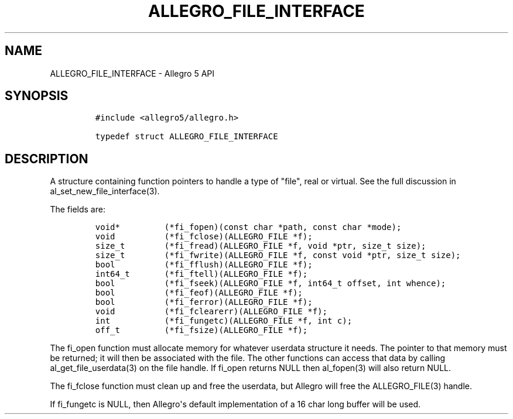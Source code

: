 .TH "ALLEGRO_FILE_INTERFACE" "3" "" "Allegro reference manual" ""
.SH NAME
.PP
ALLEGRO_FILE_INTERFACE \- Allegro 5 API
.SH SYNOPSIS
.IP
.nf
\f[C]
#include\ <allegro5/allegro.h>

typedef\ struct\ ALLEGRO_FILE_INTERFACE
\f[]
.fi
.SH DESCRIPTION
.PP
A structure containing function pointers to handle a type of "file",
real or virtual.
See the full discussion in al_set_new_file_interface(3).
.PP
The fields are:
.IP
.nf
\f[C]
void*\ \ \ \ \ \ \ \ \ (*fi_fopen)(const\ char\ *path,\ const\ char\ *mode);
void\ \ \ \ \ \ \ \ \ \ (*fi_fclose)(ALLEGRO_FILE\ *f);
size_t\ \ \ \ \ \ \ \ (*fi_fread)(ALLEGRO_FILE\ *f,\ void\ *ptr,\ size_t\ size);
size_t\ \ \ \ \ \ \ \ (*fi_fwrite)(ALLEGRO_FILE\ *f,\ const\ void\ *ptr,\ size_t\ size);
bool\ \ \ \ \ \ \ \ \ \ (*fi_fflush)(ALLEGRO_FILE\ *f);
int64_t\ \ \ \ \ \ \ (*fi_ftell)(ALLEGRO_FILE\ *f);
bool\ \ \ \ \ \ \ \ \ \ (*fi_fseek)(ALLEGRO_FILE\ *f,\ int64_t\ offset,\ int\ whence);
bool\ \ \ \ \ \ \ \ \ \ (*fi_feof)(ALLEGRO_FILE\ *f);
bool\ \ \ \ \ \ \ \ \ \ (*fi_ferror)(ALLEGRO_FILE\ *f);
void\ \ \ \ \ \ \ \ \ \ (*fi_fclearerr)(ALLEGRO_FILE\ *f);
int\ \ \ \ \ \ \ \ \ \ \ (*fi_fungetc)(ALLEGRO_FILE\ *f,\ int\ c);
off_t\ \ \ \ \ \ \ \ \ (*fi_fsize)(ALLEGRO_FILE\ *f);
\f[]
.fi
.PP
The fi_open function must allocate memory for whatever userdata
structure it needs.
The pointer to that memory must be returned; it will then be associated
with the file.
The other functions can access that data by calling
al_get_file_userdata(3) on the file handle.
If fi_open returns NULL then al_fopen(3) will also return NULL.
.PP
The fi_fclose function must clean up and free the userdata, but Allegro
will free the ALLEGRO_FILE(3) handle.
.PP
If fi_fungetc is NULL, then Allegro\[aq]s default implementation of a 16
char long buffer will be used.
